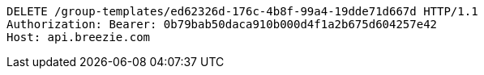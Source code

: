 [source,http,options="nowrap"]
----
DELETE /group-templates/ed62326d-176c-4b8f-99a4-19dde71d667d HTTP/1.1
Authorization: Bearer: 0b79bab50daca910b000d4f1a2b675d604257e42
Host: api.breezie.com

----